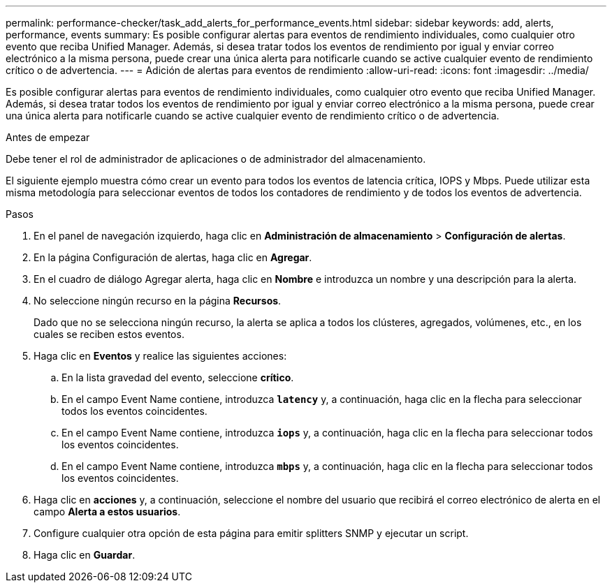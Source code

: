 ---
permalink: performance-checker/task_add_alerts_for_performance_events.html 
sidebar: sidebar 
keywords: add, alerts, performance, events 
summary: Es posible configurar alertas para eventos de rendimiento individuales, como cualquier otro evento que reciba Unified Manager. Además, si desea tratar todos los eventos de rendimiento por igual y enviar correo electrónico a la misma persona, puede crear una única alerta para notificarle cuando se active cualquier evento de rendimiento crítico o de advertencia. 
---
= Adición de alertas para eventos de rendimiento
:allow-uri-read: 
:icons: font
:imagesdir: ../media/


[role="lead"]
Es posible configurar alertas para eventos de rendimiento individuales, como cualquier otro evento que reciba Unified Manager. Además, si desea tratar todos los eventos de rendimiento por igual y enviar correo electrónico a la misma persona, puede crear una única alerta para notificarle cuando se active cualquier evento de rendimiento crítico o de advertencia.

.Antes de empezar
Debe tener el rol de administrador de aplicaciones o de administrador del almacenamiento.

El siguiente ejemplo muestra cómo crear un evento para todos los eventos de latencia crítica, IOPS y Mbps. Puede utilizar esta misma metodología para seleccionar eventos de todos los contadores de rendimiento y de todos los eventos de advertencia.

.Pasos
. En el panel de navegación izquierdo, haga clic en *Administración de almacenamiento* > *Configuración de alertas*.
. En la página Configuración de alertas, haga clic en *Agregar*.
. En el cuadro de diálogo Agregar alerta, haga clic en *Nombre* e introduzca un nombre y una descripción para la alerta.
. No seleccione ningún recurso en la página *Recursos*.
+
Dado que no se selecciona ningún recurso, la alerta se aplica a todos los clústeres, agregados, volúmenes, etc., en los cuales se reciben estos eventos.

. Haga clic en *Eventos* y realice las siguientes acciones:
+
.. En la lista gravedad del evento, seleccione *crítico*.
.. En el campo Event Name contiene, introduzca `*latency*` y, a continuación, haga clic en la flecha para seleccionar todos los eventos coincidentes.
.. En el campo Event Name contiene, introduzca `*iops*` y, a continuación, haga clic en la flecha para seleccionar todos los eventos coincidentes.
.. En el campo Event Name contiene, introduzca `*mbps*` y, a continuación, haga clic en la flecha para seleccionar todos los eventos coincidentes.


. Haga clic en *acciones* y, a continuación, seleccione el nombre del usuario que recibirá el correo electrónico de alerta en el campo *Alerta a estos usuarios*.
. Configure cualquier otra opción de esta página para emitir splitters SNMP y ejecutar un script.
. Haga clic en *Guardar*.

